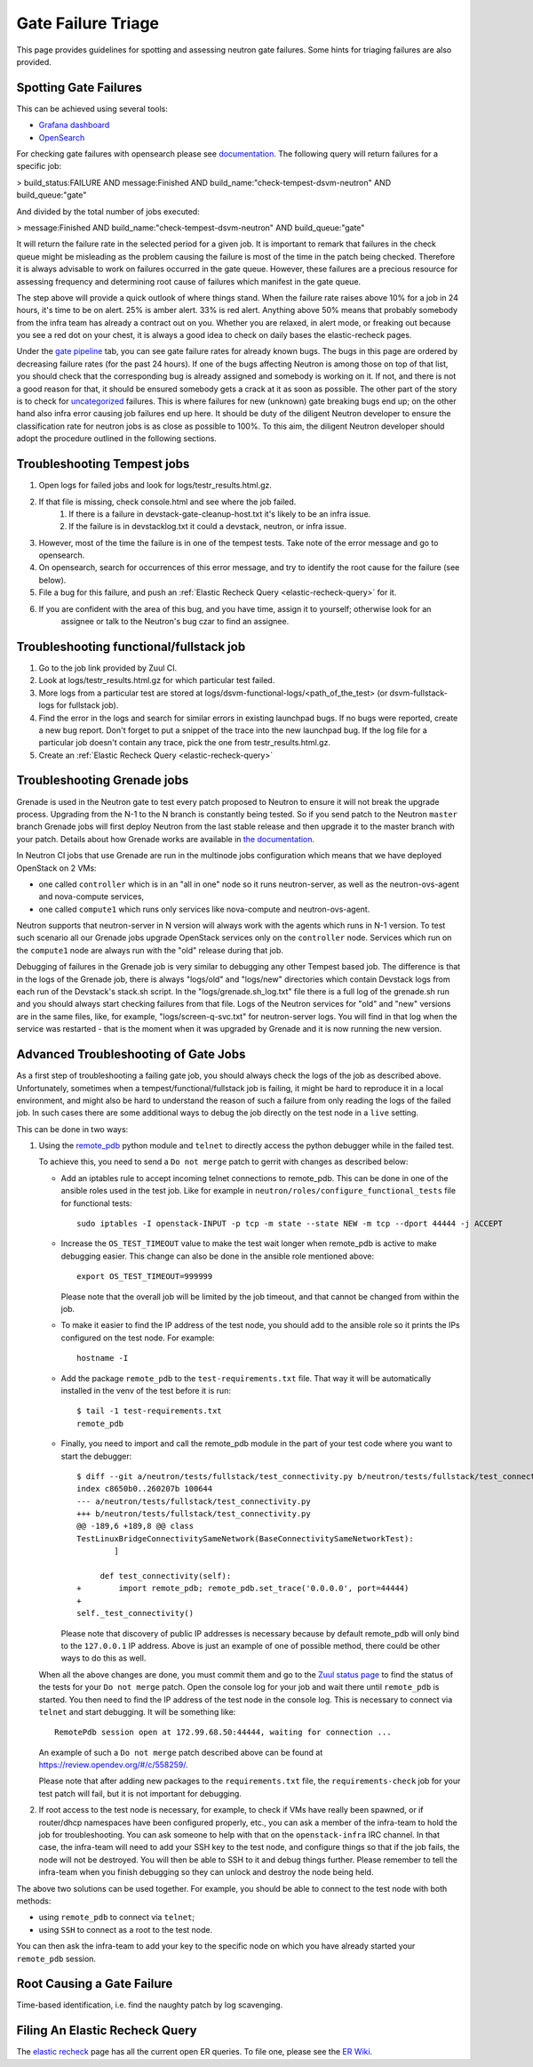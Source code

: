 
Gate Failure Triage
===================

This page provides guidelines for spotting and assessing neutron gate failures. Some hints for triaging
failures are also provided.

Spotting Gate Failures
----------------------
This can be achieved using several tools:

* `Grafana dashboard <https://grafana.opendev.org/d/f913631585/neutron-failure-rate>`_
* `OpenSearch <https://opensearch.logs.openstack.org/_dashboards/app/discover?security_tenant=global>`_

For checking gate failures with opensearch please see `documentation <https://docs.openstack.org/project-team-guide/testing.html#checking-status-of-other-job-results>`_.
The following query will return failures for a specific job:

> build_status:FAILURE AND message:Finished  AND build_name:"check-tempest-dsvm-neutron" AND build_queue:"gate"

And divided by the total number of jobs executed:

> message:Finished  AND build_name:"check-tempest-dsvm-neutron" AND build_queue:"gate"

It will return the failure rate in the selected period for a given job. It is important to remark that
failures in the check queue might be misleading as the problem causing the failure is most of the time in
the patch being checked. Therefore it is always advisable to work on failures occurred in the gate queue.
However, these failures are a precious resource for assessing frequency and determining root cause of
failures which manifest in the gate queue.

The step above will provide a quick outlook of where things stand. When the failure rate raises above 10% for
a job in 24 hours, it's time to be on alert. 25% is amber alert. 33% is red alert. Anything above 50% means
that probably somebody from the infra team has already a contract out on you. Whether you are relaxed, in
alert mode, or freaking out because you see a red dot on your chest, it is always a good idea to check on
daily bases the elastic-recheck pages.

Under the `gate pipeline <http://status.openstack.org/elastic-recheck/gate.html>`_ tab, you can see gate
failure rates for already known bugs. The bugs in this page are ordered by decreasing failure rates (for the
past 24 hours). If one of the bugs affecting Neutron is among those on top of that list, you should check
that the corresponding bug is already assigned and somebody is working on it. If not, and there is not a good
reason for that, it should be ensured somebody gets a crack at it as soon as possible. The other part of the
story is to check for `uncategorized <http://status.openstack.org/elastic-recheck/data/uncategorized.html>`_
failures. This is where failures for new (unknown) gate breaking bugs end up; on the other hand also infra
error causing job failures end up here. It should be duty of the diligent Neutron developer to ensure the
classification rate for neutron jobs is as close as possible to 100%. To this aim, the diligent Neutron
developer should adopt the procedure outlined in the following sections.

.. _troubleshooting-tempest-jobs:

Troubleshooting Tempest jobs
----------------------------
1. Open logs for failed jobs and look for logs/testr_results.html.gz.
2. If that file is missing, check console.html and see where the job failed.
    1. If there is a failure in devstack-gate-cleanup-host.txt it's likely to be an infra issue.
    2. If the failure is in devstacklog.txt it could a devstack, neutron, or infra issue.
3. However, most of the time the failure is in one of the tempest tests. Take note of the error message and go to
   opensearch.
4. On opensearch, search for occurrences of this error message, and try to identify the root cause for the failure
   (see below).
5. File a bug for this failure, and push an :ref:`Elastic Recheck Query <elastic-recheck-query>` for it.
6. If you are confident with the area of this bug, and you have time, assign it to yourself; otherwise look for an
    assignee or talk to the Neutron's bug czar to find an assignee.

Troubleshooting functional/fullstack job
----------------------------------------
1. Go to the job link provided by Zuul CI.
2. Look at logs/testr_results.html.gz for which particular test failed.
3. More logs from a particular test are stored at
   logs/dsvm-functional-logs/<path_of_the_test> (or dsvm-fullstack-logs
   for fullstack job).
4. Find the error in the logs and search for similar errors in existing
   launchpad bugs. If no bugs were reported, create a new bug report. Don't
   forget to put a snippet of the trace into the new launchpad bug. If the
   log file for a particular job doesn't contain any trace, pick the one
   from testr_results.html.gz.
5. Create an :ref:`Elastic Recheck Query <elastic-recheck-query>`


.. _troubleshooting-grenade-jobs:

Troubleshooting Grenade jobs
----------------------------
Grenade is used in the Neutron gate to test every patch proposed to Neutron to
ensure it will not break the upgrade process.
Upgrading from the N-1 to the N branch is constantly being tested. So if you
send patch to the Neutron ``master`` branch Grenade jobs will first deploy
Neutron from the last stable release and then upgrade it to the master branch
with your patch.
Details about how Grenade works are available in
`the documentation <https://docs.openstack.org/grenade/latest/readme.html>`_.

In Neutron CI jobs that use Grenade are run in the multinode jobs configuration
which means that we have deployed OpenStack on 2 VMs:

- one called ``controller`` which is in an "all in one"
  node so it runs neutron-server, as well as the neutron-ovs-agent and
  nova-compute services,

- one called ``compute1`` which runs only services like nova-compute and
  neutron-ovs-agent.

Neutron supports that neutron-server in N version will always work with the
agents which runs in N-1 version. To test such scenario all our Grenade jobs
upgrade OpenStack services only on the ``controller`` node. Services which run
on the ``compute1`` node are always run with the "old" release during that job.

Debugging of failures in the Grenade job is very similar to debugging any
other Tempest based job.
The difference is that in the logs of the Grenade job, there is always
"logs/old" and "logs/new" directories which contain Devstack logs from each run
of the Devstack's stack.sh script.
In the "logs/grenade.sh_log.txt" file there is a full log of the grenade.sh run
and you should always start checking failures from that file.
Logs of the Neutron services for "old" and "new" versions are in the same files,
like, for example, "logs/screen-q-svc.txt" for neutron-server logs. You will
find in that log when the service was restarted - that is the moment when it
was upgraded by Grenade and it is now running the new version.

Advanced Troubleshooting of Gate Jobs
-------------------------------------
As a first step of troubleshooting a failing gate job, you should always check
the logs of the job as described above.
Unfortunately, sometimes when a tempest/functional/fullstack job is
failing, it might be hard to reproduce it in a local environment, and might
also be hard to understand the reason of such a failure from only reading
the logs of the failed job.  In such cases there are some additional ways
to debug the job directly on the test node in a ``live`` setting.

This can be done in two ways:

1. Using the `remote_pdb <https://pypi.org/project/remote-pdb>`_ python
   module and ``telnet`` to directly access the python debugger while in the
   failed test.

   To achieve this, you need to send a ``Do not merge`` patch to gerrit with
   changes as described below:

   * Add an iptables rule to accept incoming telnet connections to remote_pdb.
     This can be done in one of the ansible roles used in the test job.
     Like for example in ``neutron/roles/configure_functional_tests`` file
     for functional tests::

        sudo iptables -I openstack-INPUT -p tcp -m state --state NEW -m tcp --dport 44444 -j ACCEPT

   * Increase the ``OS_TEST_TIMEOUT`` value to make the test wait longer when
     remote_pdb is active to make debugging easier.  This change can also be
     done in the ansible role mentioned above::

        export OS_TEST_TIMEOUT=999999

     Please note that the overall job will be limited by the job timeout,
     and that cannot be changed from within the job.

   * To make it easier to find the IP address of the test node, you should
     add to the ansible role so it prints the IPs configured on the test node.
     For example::

        hostname -I

   * Add the package ``remote_pdb`` to the ``test-requirements.txt`` file.
     That way it will be automatically installed in the venv of the test
     before it is run::

         $ tail -1 test-requirements.txt
         remote_pdb

   * Finally, you need to import and call the remote_pdb module in the part
     of your test code where you want to start the debugger::

        $ diff --git a/neutron/tests/fullstack/test_connectivity.py b/neutron/tests/fullstack/test_connectivity.py
        index c8650b0..260207b 100644
        --- a/neutron/tests/fullstack/test_connectivity.py
        +++ b/neutron/tests/fullstack/test_connectivity.py
        @@ -189,6 +189,8 @@ class
        TestLinuxBridgeConnectivitySameNetwork(BaseConnectivitySameNetworkTest):
                ]

             def test_connectivity(self):
        +        import remote_pdb; remote_pdb.set_trace('0.0.0.0', port=44444)
        +
        self._test_connectivity()

     Please note that discovery of public IP addresses is necessary because by
     default remote_pdb will only bind to the ``127.0.0.1`` IP address.
     Above is just an example of one of possible method, there could be other
     ways to do this as well.

   When all the above changes are done, you must commit them and go to the
   `Zuul status page <https://zuul.openstack.org>`_ to find the status of the
   tests for your ``Do not merge`` patch.  Open the console log for your job
   and wait there until ``remote_pdb`` is started.
   You then need to find the IP address of the test node in the console log.
   This is necessary to connect via ``telnet`` and start debugging. It will be
   something like::

        RemotePdb session open at 172.99.68.50:44444, waiting for connection ...

   An example of such a ``Do not merge`` patch described above can be found at
   `<https://review.opendev.org/#/c/558259/>`_.

   Please note that after adding new packages to the ``requirements.txt`` file,
   the ``requirements-check`` job for your test patch will fail, but it is not
   important for debugging.

2. If root access to the test node is necessary, for example, to check if VMs
   have really been spawned, or if router/dhcp namespaces have been configured
   properly, etc., you can ask a member of the infra-team to hold the
   job for troubleshooting.  You can ask someone to help with that on the
   ``openstack-infra`` IRC channel.  In that case, the infra-team will need to
   add your SSH key to the test node, and configure things so that if the job
   fails, the node will not be destroyed.  You will then be able to SSH to it
   and debug things further.  Please remember to tell the infra-team when you
   finish debugging so they can unlock and destroy the node being held.

The above two solutions can be used together. For example, you should be
able to connect to the test node with both methods:

* using ``remote_pdb`` to connect via ``telnet``;
* using ``SSH`` to connect as a root to the test node.

You can then ask the infra-team to add your key to the specific node on
which you have already started your ``remote_pdb`` session.

Root Causing a Gate Failure
---------------------------
Time-based identification, i.e. find the naughty patch by log scavenging.

.. _elastic-recheck-query:

Filing An Elastic Recheck Query
-------------------------------
The `elastic recheck <http://status.openstack.org/elastic-recheck/>`_ page has all the current open ER queries.
To file one, please see the `ER Wiki <https://wiki.openstack.org/wiki/ElasticRecheck>`_.
